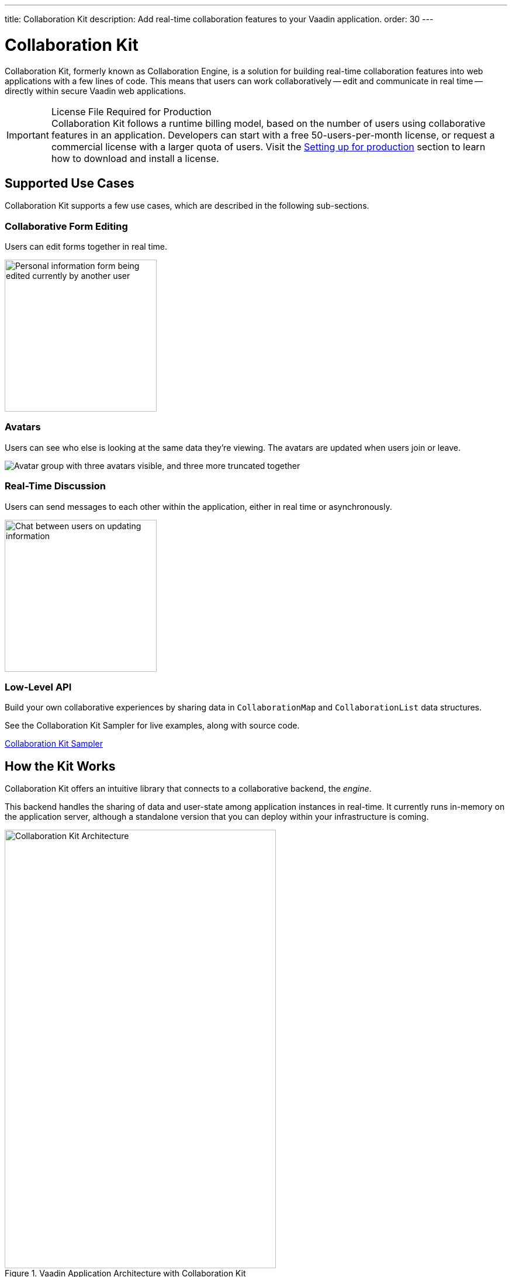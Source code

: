 ---
title: Collaboration Kit
description: Add real-time collaboration features to your Vaadin application.
order: 30
---


[[ce.overview]]
= Collaboration Kit

Collaboration Kit, formerly known as Collaboration Engine, is a solution for building real-time collaboration features into web applications with a few lines of code. This means that users can work collaboratively -- edit and communicate in real time -- directly within secure Vaadin web applications.

.License File Required for Production
[IMPORTANT]
Collaboration Kit follows a runtime billing model, based on the number of users using collaborative features in an application. Developers can start with a free 50-users-per-month license, or request a commercial license with a larger quota of users. Visit the <<going-to-production#, Setting up for production>> section to learn how to download and install a license.


[[ce.overview.use-cases]]
== Supported Use Cases

Collaboration Kit supports a few use cases, which are described in the following sub-sections.


=== Collaborative Form Editing

Users can edit forms together in real time.

[.fill.white]
image::components/images/collaboration-binder-example.png[Personal information form being edited currently by another user,260]


=== Avatars

Users can see who else is looking at the same data they're viewing. The avatars are updated when users join or leave.

[.fill.white]
image::components/images/collaboration-avatar-group-example.png["Avatar group with three avatars visible, and three more truncated together"]


=== Real-Time Discussion

Users can send messages to each other within the application, either in real time or asynchronously.

[.fill.white]
image::components/images/collaboration-messages-example.png[Chat between users on updating information,260]


=== Low-Level API

Build your own collaborative experiences by sharing data in [classname]`CollaborationMap` and [classname]`CollaborationList` data structures.

See the Collaboration Kit Sampler for live examples, along with source code.

link:https://ce-sampler.demo.vaadin.com/[Collaboration Kit Sampler^, role="button primary water"]


[[ce.overview.work]]
== How the Kit Works

Collaboration Kit offers an intuitive library that connects to a collaborative backend, the _engine_.

This backend handles the sharing of data and user-state among application instances in real-time. It currently runs in-memory on the application server, although a standalone version that you can deploy within your infrastructure is coming.

.Vaadin Application Architecture with Collaboration Kit
image::images/ce-architecture.svg[Collaboration Kit Architecture,464,750]


[[ce.overview.concepts]]
== Core Concepts

To use Collaboration Kit, to get the most out of it, it's useful to understand some core concepts. These are covered in the following sub-sections.


[[ce.overview.topics]]
=== Topics

Collaboration between users is managed by collecting data into _topic_ instances that are shared by all users interacting with the same part of the application. A topic is similar to a chat room: it has an identifier that's unique in the context of the application, and members receive all updates related to any topic in which they're participating.

Topic identifiers are free-form strings that the developer may choose (e.g., "app" or "contract-126-address"). When building a topic for a work item, it's a good idea for the name of the entity and the entity's identifier in the topic identifier. For example, if you're making a form for editing a [classname]`Person` entity, and the [classname]`Person` has the identifier 120, a good topic name would be "person/120".


[[ce.overview.helpers]]
=== Helpers for Specific Use Cases

Collaboration Kit includes several high-level APIs that address the specific use cases of collaboratively editing a form and having real-time discussions.

[classname]`CollaborationBinder` enhances the regular Vaadin [classname]`Binder` to share the current value of each field with all other users configured to use the same topic.

[classname]`CollaborationAvatarGroup` is a component that shows the avatar of every user who is present in a given topic, for example all users currently viewing or editing the same form.

[classname]`CollaborationMessageList` is a component that displays messages submitted with a [classname]`CollaborationMessageInput` component in real time.


[[ce.overview.managers]]
=== Collaboration Managers

Collaboration Managers provides a mid-level API to handle collaborative data for the most common use cases and let developers build their own collaborative logic and custom components:

[classname]`PresenceManager` lets you mark user presence in a Topic and subscribe to presence changes. See <<managers/presence-manager#, Presence Manager documentation>> for more information.

[classname]`MessageManager` can submit messages to a Topic and subscribe to incoming, new ones. See <<managers/message-manager#, Message Manager documentation>> for more information.

[classname]`FormManager` lets you set property values and field highlighting in a form, and to react to changes in them. See <<managers/form-manager#, Form Manager documentation>> for more information.


[[ce.overview.api]]
=== Low-Level API

The low-level Topic API allows synchronizing arbitrary data among users. It's used internally by Collaboration Managers, but can also be used separately to create custom, collaborative user experiences. The entry point to using the Topic API is by opening a [classname]`TopicConnection` through [methodname]`CollaborationEngine::openTopicConnection`.

A topic has multiple named maps and lists which are shared across connections. Each map contains many <String-key, value> pairs, while a list contains ordered values.

It's strongly recommended that shared values should be immutable instances. Subscribers are notified only when the shared value is replaced with another instance, but not when the content of an existing value is updated.

For complex values in a map, a conditional replace operation is available to prevent overwriting concurrent modifications to other parts of the shared data.


[[ce.overview.limitations]]
== Feature Limitations

Collaboration Kit is production-ready and stable. However, some features are still under development, and are not yet available.

The Kit is currently missing support for complex data structures with nested arrays and maps. You should also be aware that topic data isn't persisted between server restarts. Applications can manually persist topic data and repopulate after a restart if necessary.


[discussion-id]`B8534AFE-915D-4680-88E0-957181AB60C8`

++++
<style>
[class^=PageHeader-module--descriptionContainer] {display: none;}
</style>
++++
